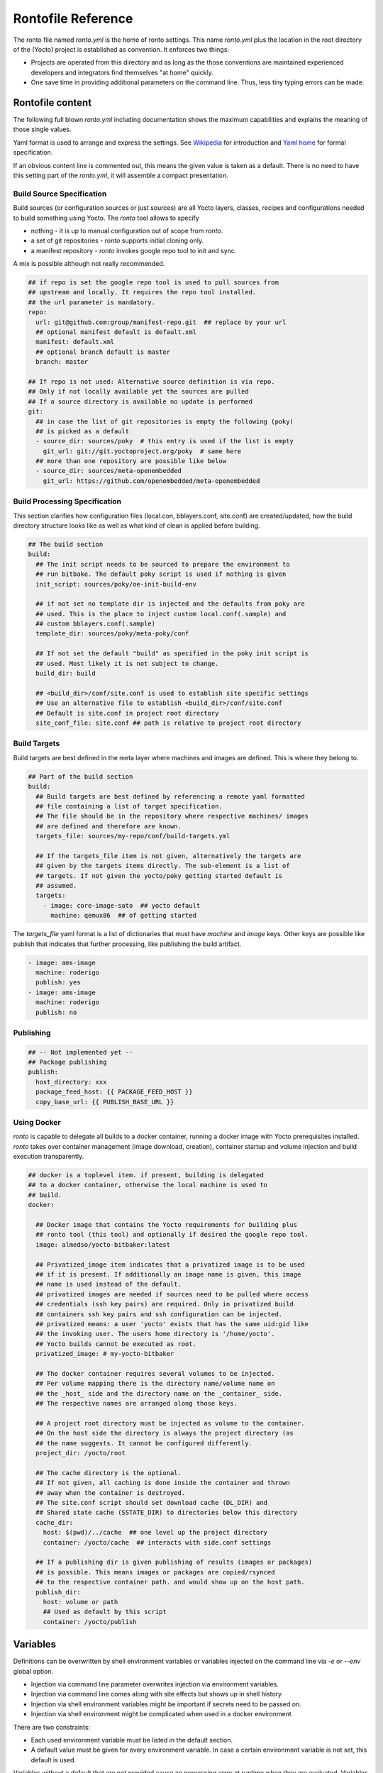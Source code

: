 Rontofile Reference
===================

The ronto file named *ronto.yml* is the home of ronto settings.
This name *ronto.yml* plus the location in the root directory
of the (Yocto) project is established as convention.
It enforces two things:

* Projects are operated from this directory and as long as
  the those conventions are maintained experienced developers and
  integrators find themselves "at home" quickly.
* One save time in providing additional parameters on the command line.
  Thus, less tiny typing errors can be made.

Rontofile content
-----------------

The following full blown *ronto.yml* including documentation shows the
maximum capabilities and explains the meaning of those single values.

Yaml format is used to arrange and express the settings.
See `Wikipedia <https://en.wikipedia.org/wiki/YAML>`_ for introduction
and `Yaml home <https://yaml.org/spec/1.2/spec.html>`_ for formal specification.

If an obvious content line is commented out, this means the given value
is taken as a default. There is no need to have this setting part of
the *ronto.yml*, it will assemble a compact presentation.

Build Source Specification
..........................

Build sources (or configuration sources or just sources) are all
Yocto layers, classes, recipes and configurations needed to build something
using Yocto. The *ronto* tool allows to specify

* nothing - it is up to manual configuration out of scope from *ronto*.
* a set of git repositories - *ronto* supports initial cloning only.
* a manifest repository - *ronto* invokes google repo tool to init and sync.

A mix is possible although not really recommended.

.. code :: yaml

    ## if repo is set the google repo tool is used to pull sources from
    ## upstream and locally. It requires the repo tool installed.
    ## the url parameter is mandatory.
    repo:
      url: git@github.com:group/manifest-repo.git  ## replace by your url
      ## optional manifest default is default.xml
      manifest: default.xml
      ## optional branch default is master
      branch: master

    ## If repo is not used: Alternative source definition is via repo.
    ## Only if not locally available yet the sources are pulled
    ## If a source directory is available no update is performed
    git:
      ## in case the list of git repositories is empty the following (poky)
      ## is picked as a default
      - source_dir: sources/poky  # this entry is used if the list is empty
        git_url: git://git.yoctoproject.org/poky  # same here
      ## more than one repository are possible like below
      - source_dir: sources/meta-openembedded
        git_url: https://github.com/openembedded/meta-openembedded

Build Processing Specification
..............................

This section clarifies how configuration files (local.con, bblayers.conf,
site.conf) are created/updated, how the build directory structure looks like
as well as what kind of clean is applied before building.

.. code :: yaml

    ## The build section
    build:
      ## The init script needs to be sourced to prepare the environment to
      ## run bitbake. The default poky script is used if nothing is given
      init_script: sources/poky/oe-init-build-env

      ## if not set no template dir is injected and the defaults from poky are
      ## used. This is the place to inject custom local.conf(.sample) and
      ## custom bblayers.conf(.sample)
      template_dir: sources/poky/meta-poky/conf

      ## If not set the default "build" as specified in the poky init script is
      ## used. Most likely it is not subject to change.
      build_dir: build

      ## <build_dir>/conf/site.conf is used to establish site specific settings
      ## Use an alternative file to establish <build_dir>/conf/site.conf
      ## Default is site.conf in project root directory
      site_conf_file: site.conf ## path is relative to project root directory

Build Targets
.............

Build targets are best defined in the meta layer where machines and images
are defined. This is where they belong to.

.. code :: yaml

  ## Part of the build section
  build:
    ## Build targets are best defined by referencing a remote yaml formatted
    ## file containing a list of target specification.
    ## The file should be in the repository where respective machines/ images
    ## are defined and therefore are known.
    targets_file: sources/my-repo/conf/build-targets.yml

    ## If the targets_file item is not given, alternatively the targets are
    ## given by the targets items directly. The sub-element is a list of
    ## targets. If not given the yocto/poky getting started default is
    ## assumed.
    targets:
      - image: core-image-sato  ## yocto default
        machine: qemux86  ## of getting started


The *targets_file* yaml format is a list of dictionaries that must
have *machine* and *image* keys. Other keys are possible like
publish that indicates that further processing, like publishing
the build artifact.

.. code :: yaml

    - image: ams-image
      machine: roderigo
      publish: yes
    - image: ams-image
      machine: roderigo
      publish: no



Publishing
..........

.. code :: yaml

    ## -- Not implemented yet --
    ## Package publishing
    publish:
      host_directory: xxx
      package_feed_host: {{ PACKAGE_FEED_HOST }}
      copy_base_url: {{ PUBLISH_BASE_URL }}

Using Docker
............

*ronto* is capable to delegate all builds to a docker container, running
a docker image with Yocto prerequisites installed.
*ronto* takes over container management (image download, creation),
container startup and volume injection and build execution transparently.

.. code :: yaml

    ## docker is a toplevel item. if present, building is delegated
    ## to a docker container, otherwise the local machine is used to
    ## build.
    docker:

      ## Docker image that contains the Yocto requirements for building plus
      ## ronto tool (this tool) and optionally if desired the google repo tool.
      image: almedso/yocto-bitbaker:latest

      ## Privatized_image item indicates that a privatized image is to be used
      ## if it is present. If additionally an image name is given, this image
      ## name is used instead of the default.
      ## privatized images are needed if sources need to be pulled where access
      ## credentials (ssh key pairs) are required. Only in privatized build
      ## containers ssh key pairs and ssh configuration can be injected.
      ## privatized means: a user 'yocto' exists that has the same uid:gid like
      ## the invoking user. The users home directory is '/home/yocto'.
      ## Yocto builds cannot be executed as root.
      privatized_image: # my-yocto-bitbaker

      ## The docker container requires several volumes to be injected.
      ## Per volume mapping there is the directory name/volume name on
      ## the _host_ side and the directory name on the _container_ side.
      ## The respective names are arranged along those keys.

      ## A project root directory must be injected as volume to the container.
      ## On the host side the directory is always the project directory (as
      ## the name suggests. It cannot be configured differently.
      project_dir: /yocto/root

      ## The cache directory is the optional.
      ## If not given, all caching is done inside the container and thrown
      ## away when the container is destroyed.
      ## The site.conf script should set download cache (DL_DIR) and
      ## Shared state cache (SSTATE_DIR) to directories below this directory
      cache_dir:
        host: $(pwd)/../cache  ## one level up the project directory
        container: /yocto/cache  ## interacts with side.conf settings

      ## If a publishing dir is given publishing of results (images or packages)
      ## is possible. This means images or packages are copied/rsynced
      ## to the respective container path. and would show up on the host path.
      publish_dir:
        host: volume or path
        ## Used as default by this script
        container: /yocto/publish

Variables
---------

Definitions can be overwritten by shell environment variables or
variables injected on the command line via *-e* or *--env*
global option.

* Injection via command line parameter overwrites injection via
  environment variables.
* Injection via command line comes along with site effects but shows
  up in shell history
* Injection via shell environment variables might be important
  if secrets need to be passed on.
* Injection via shell environment might be complicated when used
  in a docker environment

There are two constraints:

* Each used environment variable must be listed in the default
  section.
* A default value must be given for every environment variable.
  In case a certain environment variable is not set, this default
  is used.

Variables without a default that are not provided
cause an processing error at runtime when they are evaluated.
Variables are evaluated at the moment they are needed (late evaluation).

It is possible to have up to two variable evaluation per yml element.

Assuming on the shell the SSTATE_DIR environment variable is set:

.. code :: console

    export SSTATE_DIR=/yocto/foobar

and the content of the *ronto.yml* is:

.. code :: yaml

    # Environment variable defaults
    defaults:
      DL_DIR: "/foo"
      YOCTO_BASE: "/yocto"
      SSTATE_DIR: "/yocto/bar"
    build:
      download: "{{ YOCTO_BASE }}{{ DL_DIR }}"
      shared_state: "{{ SSTATE_DIR }}"

*download* will be set to */yocto/foo* (the default) and
*shared_state* will be set to */yocto/foobar* (obtained from the process
environment.

Alternatively the SSTATE_DIR can be set on the command line like

.. code :: yaml

    SSTATE_DIR=/yocto/foobar ronto --env SSTATE_DIR=/yocto/foo init

The result would be that *shared_state* will be set to */yocto/foo*
(obtained from command line parameter (because of it's higher priority)).
